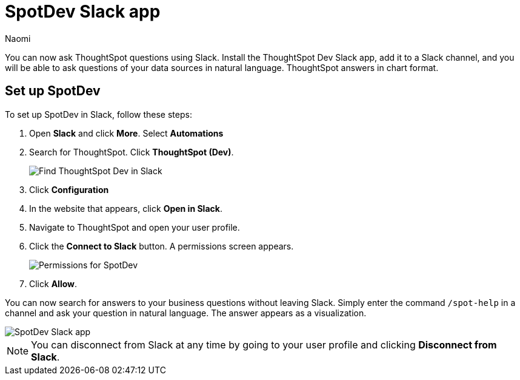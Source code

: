 = SpotDev Slack app
:last_updated: 10/18/23
:author: Naomi
:experimental:
:linkattrs:
:description: You can now ask ThoughtSpot questions using Slack.
:jira: SCAL-159819

You can now ask ThoughtSpot questions using Slack. Install the ThoughtSpot Dev Slack app, add it to a Slack channel, and you will be able to ask questions of your data sources in natural language. ThoughtSpot answers in chart format.

== Set up SpotDev

To set up SpotDev in Slack, follow these steps:

. Open *Slack* and click *More*. Select *Automations*

. Search for ThoughtSpot. Click *ThoughtSpot (Dev)*.
+
image:spotdev.png[Find ThoughtSpot Dev in Slack]

. Click *Configuration*

. In the website that appears, click *Open in Slack*.

. Navigate to ThoughtSpot and open your user profile.

. Click the *Connect to Slack* button. A permissions screen appears.
+
image:spotdev-permission.png[Permissions for SpotDev]

. Click *Allow*.

You can now search for answers to your business questions without leaving Slack. Simply enter the command `/spot-help` in a channel and ask your question in natural language. The answer appears as a visualization.

image::nls-slack.png[SpotDev Slack app]

NOTE: You can disconnect from Slack at any time by going to your user profile and clicking *Disconnect from Slack*.
